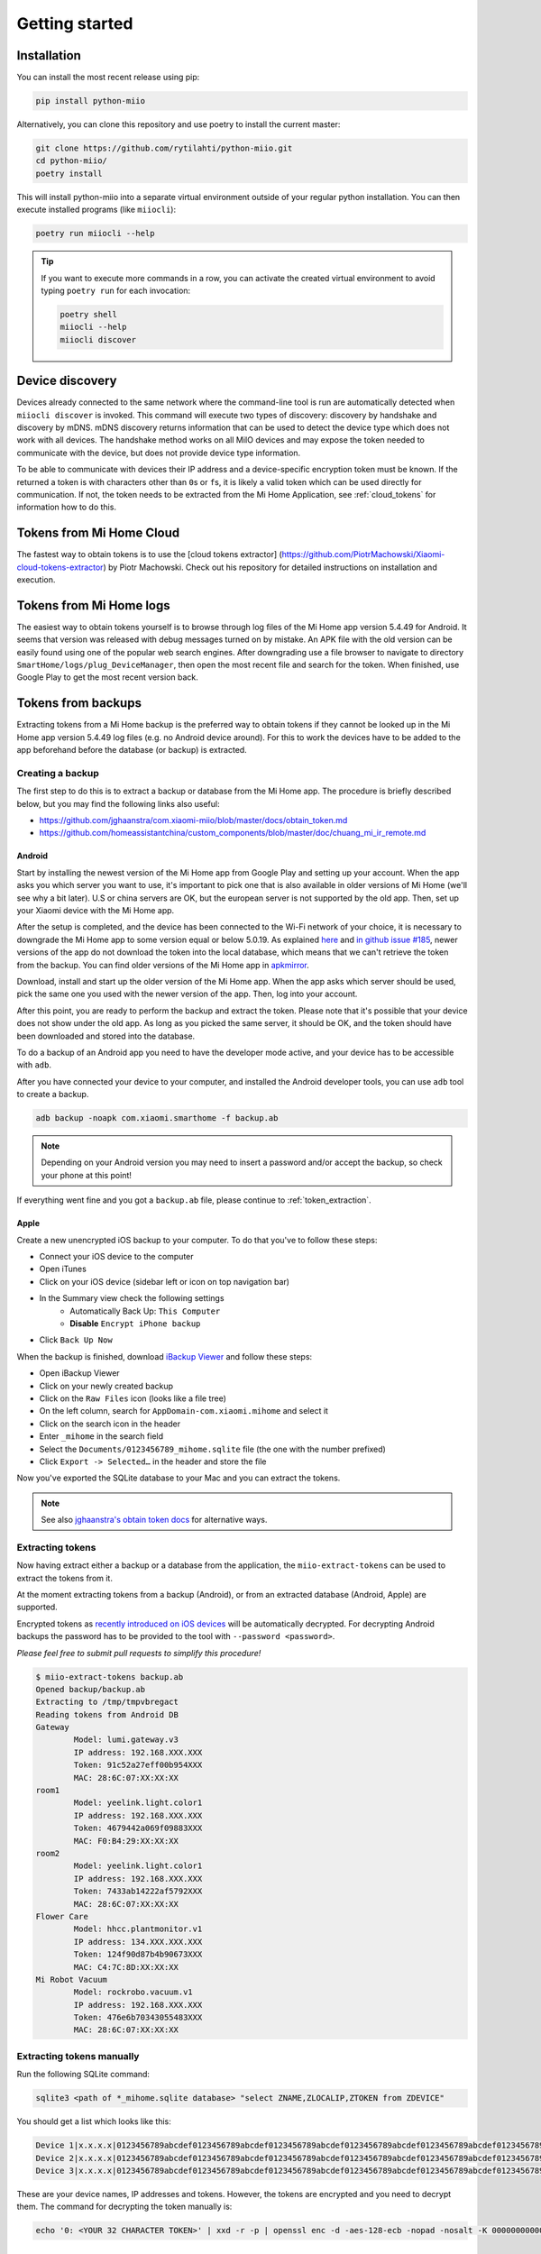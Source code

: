 Getting started
***************

Installation
============

You can install the most recent release using pip:

.. code-block:: console

    pip install python-miio


Alternatively, you can clone this repository and use poetry to install the current master:

.. code-block:: console

    git clone https://github.com/rytilahti/python-miio.git
    cd python-miio/
    poetry install

This will install python-miio into a separate virtual environment outside of your regular python installation.
You can then execute installed programs (like ``miiocli``):

.. code-block:: console

    poetry run miiocli --help

.. tip::

    If you want to execute more commands in a row, you can activate the
    created virtual environment to avoid typing ``poetry run`` for each
    invocation:

    .. code-block:: console

        poetry shell
        miiocli --help
        miiocli discover


Device discovery
================
Devices already connected to the same network where the command-line tool
is run are automatically detected when ``miiocli discover`` is invoked.
This command will execute two types of discovery: discovery by handshake and discovery by mDNS.
mDNS discovery returns information that can be used to detect the device type which does not work with all devices.
The handshake method works on all MiIO devices and may expose the token needed to communicate
with the device, but does not provide device type information.

To be able to communicate with devices their IP address and a device-specific
encryption token must be known.
If the returned a token is with characters other than ``0``\ s or ``f``\ s,
it is likely a valid token which can be used directly for communication.
If not, the token needs to be extracted from the Mi Home Application,
see :ref:`cloud_tokens` for information how to do this.


.. _cloud_tokens:

Tokens from Mi Home Cloud
========================

The fastest way to obtain tokens is to use the [cloud tokens extractor]
(https://github.com/PiotrMachowski/Xiaomi-cloud-tokens-extractor) by Piotr Machowski. Check out his repository
for detailed instructions on installation and execution.


.. _logged_tokens:

Tokens from Mi Home logs
========================

The easiest way to obtain tokens yourself is to browse through log files of the Mi Home
app version 5.4.49 for Android. It seems that version was released with debug
messages turned on by mistake. An APK file with the old version can be easily
found using one of the popular web search engines. After downgrading use a file
browser to navigate to directory ``SmartHome/logs/plug_DeviceManager``, then
open the most recent file and search for the token. When finished, use Google
Play to get the most recent version back.

.. _creating_backup:

Tokens from backups
===================

Extracting tokens from a Mi Home backup is the preferred way to obtain tokens
if they cannot be looked up in the Mi Home app version 5.4.49 log files
(e.g. no Android device around).
For this to work the devices have to be added to the app beforehand
before the database (or backup) is extracted.

Creating a backup
-----------------

The first step to do this is to extract a backup
or database from the Mi Home app.
The procedure is briefly described below,
but you may find the following links also useful:

- https://github.com/jghaanstra/com.xiaomi-miio/blob/master/docs/obtain_token.md
- https://github.com/homeassistantchina/custom_components/blob/master/doc/chuang_mi_ir_remote.md

Android
~~~~~~~

Start by installing the newest version of the Mi Home app from Google Play and
setting up your account. When the app asks you which server you want to use,
it's important to pick one that is also available in older versions of Mi
Home (we'll see why a bit later). U.S or china servers are OK, but the european
server is not supported by the old app. Then, set up your Xiaomi device with the
Mi Home app.

After the setup is completed, and the device has been connected to the Wi-Fi
network of your choice, it is necessary to downgrade the Mi Home app to some
version equal or below 5.0.19. As explained `here <https://github.com/jghaanstra/com.xiaomi-miio/blob/master/docs/obtain_token.md#method-3---obtain-mi-home-device-token-for-devices-that-hide-their-tokens-after-setup>`_
and `in github issue #185 <https://github.com/rytilahti/python-miio/issues/185>`_, newer versions
of the app do not download the token into the local database, which means that
we can't retrieve the token from the backup. You can find older versions of the
Mi Home app in `apkmirror <https://www.apkmirror.com/apk/xiaomi-inc/mihome/>`_.

Download, install and start up the older version of the Mi Home app. When the
app asks which server should be used, pick the same one you used with the newer
version of the app. Then, log into your account.

After this point, you are ready to perform the backup and extract the token.
Please note that it's possible that your device does not show under the old app.
As long as you picked the same server, it should be OK, and the token should
have been downloaded and stored into the database.

To do a backup of an Android app you need to have the developer mode active, and
your device has to be accessible with ``adb``.

.. TODO::
    Add a link how to check and enable the developer mode.
    This part of documentation needs your help!
    Please consider submitting a pull request to update this.

After you have connected your device to your computer,
and installed the Android developer tools,
you can use ``adb`` tool to create a backup.

.. code-block:: bash

    adb backup -noapk com.xiaomi.smarthome -f backup.ab

.. NOTE::
    Depending on your Android version you may need to insert a password
    and/or accept the backup, so check your phone at this point!

If everything went fine and you got a ``backup.ab`` file,
please continue to :ref:`token_extraction`.

Apple
~~~~~

Create a new unencrypted iOS backup to your computer.
To do that you've to follow these steps:

- Connect your iOS device to the computer
- Open iTunes
- Click on your iOS device (sidebar left or icon on top navigation bar)
- In the Summary view check the following settings
    - Automatically Back Up: ``This Computer``
    - **Disable** ``Encrypt iPhone backup``
- Click ``Back Up Now``

When the backup is finished, download `iBackup Viewer <https://www.imactools.com/iphonebackupviewer/>`_ and follow these steps:

- Open iBackup Viewer
- Click on your newly created backup
- Click on the ``Raw Files`` icon (looks like a file tree)
- On the left column, search for ``AppDomain-com.xiaomi.mihome`` and select it
- Click on the search icon in the header
- Enter ``_mihome`` in the search field
- Select the ``Documents/0123456789_mihome.sqlite`` file (the one with the number prefixed)
- Click ``Export -> Selected…`` in the header and store the file

Now you've exported the SQLite database to your Mac and you can extract the tokens.

.. note::

    See also `jghaanstra's obtain token docs <https://github.com/jghaanstra/com.xiaomi-miio/blob/master/docs/obtain_token.md#ios-users>`_ for alternative ways.

.. _token_extraction:

Extracting tokens
-----------------

Now having extract either a backup or a database from the application,
the ``miio-extract-tokens`` can be used to extract the tokens from it.

At the moment extracting tokens from a backup (Android),
or from an extracted database (Android, Apple) are supported.

Encrypted tokens as `recently introduced on iOS devices <https://github.com/rytilahti/python-miio/issues/75>`_ will be automatically decrypted.
For decrypting Android backups the password has to be provided
to the tool with ``--password <password>``.

*Please feel free to submit pull requests to simplify this procedure!*

.. code-block:: bash

    $ miio-extract-tokens backup.ab
    Opened backup/backup.ab
    Extracting to /tmp/tmpvbregact
    Reading tokens from Android DB
    Gateway
            Model: lumi.gateway.v3
            IP address: 192.168.XXX.XXX
            Token: 91c52a27eff00b954XXX
            MAC: 28:6C:07:XX:XX:XX
    room1
            Model: yeelink.light.color1
            IP address: 192.168.XXX.XXX
            Token: 4679442a069f09883XXX
            MAC: F0:B4:29:XX:XX:XX
    room2
            Model: yeelink.light.color1
            IP address: 192.168.XXX.XXX
            Token: 7433ab14222af5792XXX
            MAC: 28:6C:07:XX:XX:XX
    Flower Care
            Model: hhcc.plantmonitor.v1
            IP address: 134.XXX.XXX.XXX
            Token: 124f90d87b4b90673XXX
            MAC: C4:7C:8D:XX:XX:XX
    Mi Robot Vacuum
            Model: rockrobo.vacuum.v1
            IP address: 192.168.XXX.XXX
            Token: 476e6b70343055483XXX
            MAC: 28:6C:07:XX:XX:XX

Extracting tokens manually
--------------------------

Run the following SQLite command:

.. code-block:: bash

    sqlite3 <path of *_mihome.sqlite database> "select ZNAME,ZLOCALIP,ZTOKEN from ZDEVICE"

You should get a list which looks like this:

.. code-block:: text

    Device 1|x.x.x.x|0123456789abcdef0123456789abcdef0123456789abcdef0123456789abcdef0123456789abcdef0123456789abcdef
    Device 2|x.x.x.x|0123456789abcdef0123456789abcdef0123456789abcdef0123456789abcdef0123456789abcdef0123456789abcdef
    Device 3|x.x.x.x|0123456789abcdef0123456789abcdef0123456789abcdef0123456789abcdef0123456789abcdef0123456789abcdef

These are your device names, IP addresses and tokens. However, the tokens are encrypted and you need to decrypt them.
The command for decrypting the token manually is:

.. code-block:: bash

    echo '0: <YOUR 32 CHARACTER TOKEN>' | xxd -r -p | openssl enc -d -aes-128-ecb -nopad -nosalt -K 00000000000000000000000000000000

.. _rooted_tokens:

Tokens from rooted device
=========================

If a device is rooted via `dustcloud <https://github.com/dgiese/dustcloud>`_ (e.g. for running the cloud-free control webinterface `Valetudo <https://valetudo.cloud/>`_), the token can be extracted by connecting to the device via SSH and reading the file: :code:`printf $(cat /mnt/data/miio/device.token) | xxd -p`

See also `"How can I get the token from the robots FileSystem?" in the FAQ for Valetudo <https://valetudo.cloud/pages/faq.html#how-can-i-get-the-token-from-the-robots-filesystem>`_.

Environment variables for command-line tools
============================================

To simplify the use, instead of passing the IP and the token as a
parameter for the tool, you can simply set the following environment variables.
The following works for `mirobo`, for other tools you should consult
the documentation of corresponding tool.

.. code-block:: bash

    export MIROBO_IP=192.168.1.2
    export MIROBO_TOKEN=476e6b70343055483230644c53707a12
